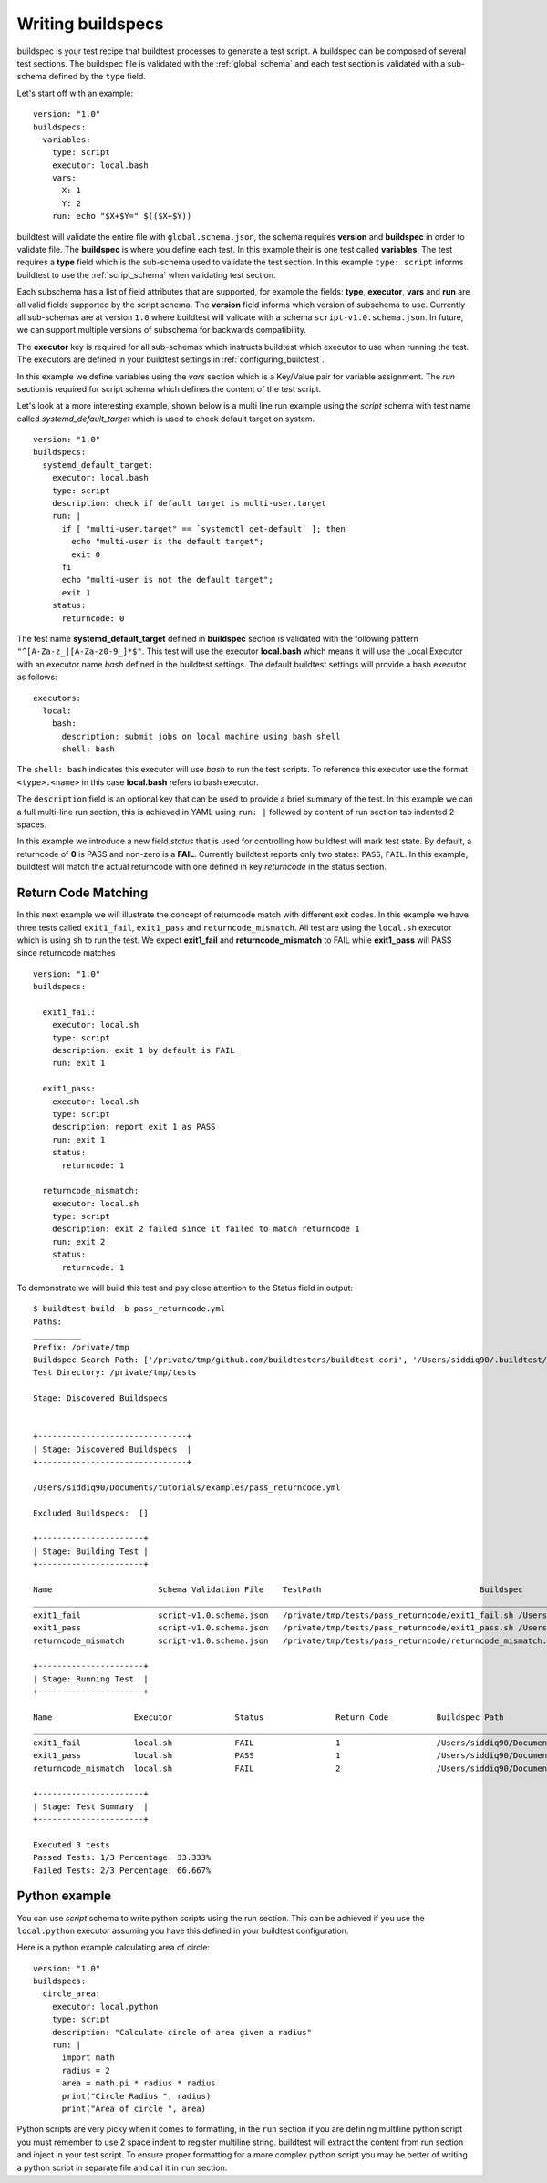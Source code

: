 .. writing_buildspecs:

Writing buildspecs
===================

buildspec is your test recipe that buildtest processes to generate a test script.
A buildspec can be composed of several test sections. The buildspec file is
validated with the :ref:`global_schema` and each test section is validated with
a sub-schema defined by the ``type`` field.

Let's start off with an example::

    version: "1.0"
    buildspecs:
      variables:
        type: script
        executor: local.bash
        vars:
          X: 1
          Y: 2
        run: echo "$X+$Y=" $(($X+$Y))

buildtest will validate the entire file with ``global.schema.json``, the schema
requires **version** and **buildspec** in order to validate file. The **buildspec**
is where you define each test. In this example their is one test called **variables**.
The test requires a **type** field which is the sub-schema used to validate the
test section. In this example ``type: script`` informs buildtest to use the :ref:`script_schema`
when validating test section.

Each subschema has a list of field attributes that are supported, for example the
fields: **type**, **executor**, **vars** and **run** are all valid fields supported
by the script schema. The **version** field informs which version of subschema to use.
Currently all sub-schemas are at version ``1.0`` where buildtest will validate
with a schema ``script-v1.0.schema.json``. In future, we can support multiple versions
of subschema for backwards compatibility.

The **executor** key is required for all sub-schemas which instructs buildtest
which executor to use when running the test. The executors are defined in your
buildtest settings in :ref:`configuring_buildtest`.

In this example we define variables using the `vars` section which is a Key/Value
pair for variable assignment. The `run` section is required for script schema which
defines the content of the test script.

Let's look at a more interesting example, shown below is a multi line run
example using the `script` schema with test name called `systemd_default_target`
which is used to check default target on system.

::

    version: "1.0"
    buildspecs:
      systemd_default_target:
        executor: local.bash
        type: script
        description: check if default target is multi-user.target
        run: |
          if [ "multi-user.target" == `systemctl get-default` ]; then
            echo "multi-user is the default target";
            exit 0
          fi
          echo "multi-user is not the default target";
          exit 1
        status:
          returncode: 0

The test name **systemd_default_target** defined in **buildspec** section is
validated with the following pattern ``"^[A-Za-z_][A-Za-z0-9_]*$"``. This test
will use the executor **local.bash** which means it will use the Local Executor
with an executor name `bash` defined in the buildtest settings. The default
buildtest settings will provide a bash executor as follows::

    executors:
      local:
        bash:
          description: submit jobs on local machine using bash shell
          shell: bash

The ``shell: bash`` indicates this executor will use `bash` to run the test scripts.
To reference this executor use the format ``<type>.<name>`` in this case **local.bash**
refers to bash executor.

The ``description`` field is an optional key that can be used to provide a brief
summary of the test. In this example we can a full multi-line run section, this
is achieved in YAML using ``run: |`` followed by content of run section tab indented
2 spaces.

In this example we introduce a new field `status` that is used for controlling how
buildtest will mark test state. By default, a returncode of **0** is PASS and non-zero
is a **FAIL**. Currently buildtest reports only two states: ``PASS``, ``FAIL``.
In this example, buildtest will match the actual returncode with one defined
in key `returncode` in the status section.

Return Code Matching
---------------------

In this next example we will illustrate the concept of returncode match with
different exit codes. In this example we have three tests called ``exit1_fail``,
``exit1_pass`` and ``returncode_mismatch``. All test are using the ``local.sh``
executor which is using ``sh`` to run the test. We expect **exit1_fail** and
**returncode_mismatch** to FAIL while **exit1_pass** will PASS since returncode matches

::

    version: "1.0"
    buildspecs:

      exit1_fail:
        executor: local.sh
        type: script
        description: exit 1 by default is FAIL
        run: exit 1

      exit1_pass:
        executor: local.sh
        type: script
        description: report exit 1 as PASS
        run: exit 1
        status:
          returncode: 1

      returncode_mismatch:
        executor: local.sh
        type: script
        description: exit 2 failed since it failed to match returncode 1
        run: exit 2
        status:
          returncode: 1

To demonstrate we will build this test and pay close attention to the Status field
in output::


    $ buildtest build -b pass_returncode.yml
    Paths:
    __________
    Prefix: /private/tmp
    Buildspec Search Path: ['/private/tmp/github.com/buildtesters/buildtest-cori', '/Users/siddiq90/.buildtest/site']
    Test Directory: /private/tmp/tests

    Stage: Discovered Buildspecs


    +-------------------------------+
    | Stage: Discovered Buildspecs  |
    +-------------------------------+

    /Users/siddiq90/Documents/tutorials/examples/pass_returncode.yml

    Excluded Buildspecs:  []

    +----------------------+
    | Stage: Building Test |
    +----------------------+

    Name                      Schema Validation File    TestPath                                 Buildspec
    ________________________________________________________________________________________________________________________________________________________________
    exit1_fail                script-v1.0.schema.json   /private/tmp/tests/pass_returncode/exit1_fail.sh /Users/siddiq90/Documents/tutorials/examples/pass_returncode.yml
    exit1_pass                script-v1.0.schema.json   /private/tmp/tests/pass_returncode/exit1_pass.sh /Users/siddiq90/Documents/tutorials/examples/pass_returncode.yml
    returncode_mismatch       script-v1.0.schema.json   /private/tmp/tests/pass_returncode/returncode_mismatch.sh /Users/siddiq90/Documents/tutorials/examples/pass_returncode.yml

    +----------------------+
    | Stage: Running Test  |
    +----------------------+

    Name                 Executor             Status               Return Code          Buildspec Path
    ________________________________________________________________________________________________________________________
    exit1_fail           local.sh             FAIL                 1                    /Users/siddiq90/Documents/tutorials/examples/pass_returncode.yml
    exit1_pass           local.sh             PASS                 1                    /Users/siddiq90/Documents/tutorials/examples/pass_returncode.yml
    returncode_mismatch  local.sh             FAIL                 2                    /Users/siddiq90/Documents/tutorials/examples/pass_returncode.yml

    +----------------------+
    | Stage: Test Summary  |
    +----------------------+

    Executed 3 tests
    Passed Tests: 1/3 Percentage: 33.333%
    Failed Tests: 2/3 Percentage: 66.667%


Python example
---------------

You can use *script* schema to write python scripts using the run section. This
can be achieved if you use the ``local.python`` executor assuming you have this
defined in your buildtest configuration.

Here is a python example calculating area of circle::

    version: "1.0"
    buildspecs:
      circle_area:
        executor: local.python
        type: script
        description: "Calculate circle of area given a radius"
        run: |
          import math
          radius = 2
          area = math.pi * radius * radius
          print("Circle Radius ", radius)
          print("Area of circle ", area)


Python scripts are very picky when it comes to formatting, in the ``run`` section
if you are defining multiline python script you must remember to use 2 space indent
to register multiline string. buildtest will extract the content from run section
and inject in your test script. To ensure proper formatting for a more complex python
script you may be better of writing a python script in separate file and call it
in ``run`` section.